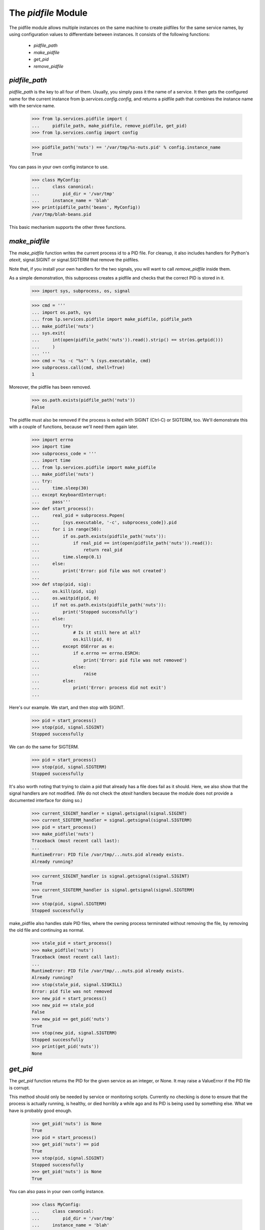 The `pidfile` Module
====================

The pidfile module allows multiple instances on the same machine to create
pidfiles for the same service names, by using configuration values to
differentiate between instances.  It consists of the following functions:

 * `pidfile_path`
 * `make_pidfile`
 * `get_pid`
 * `remove_pidfile`


`pidfile_path`
--------------

`pidfile_path` is the key to all four of them. Usually, you simply pass it the
name of a service. It then gets the configured name for the current instance
from `lp.services.config.config`, and returns a pidfile path that combines the
instance name with the service name.

    >>> from lp.services.pidfile import (
    ...     pidfile_path, make_pidfile, remove_pidfile, get_pid)
    >>> from lp.services.config import config

    >>> pidfile_path('nuts') == '/var/tmp/%s-nuts.pid' % config.instance_name
    True

You can pass in your own config instance to use.

    >>> class MyConfig:
    ...     class canonical:
    ...         pid_dir = '/var/tmp'
    ...     instance_name = 'blah'
    >>> print(pidfile_path('beans', MyConfig))
    /var/tmp/blah-beans.pid

This basic mechanism supports the other three functions.


`make_pidfile`
--------------

The `make_pidfile` function writes the current process id to a PID file.  For
cleanup, it also includes handlers for Python's `atexit`, signal.SIGINT or
signal.SIGTERM that remove the pidfiles.

Note that, if you install your own handlers for the two signals, you will want
to call `remove_pidfile` inside them.

As a simple demonstration, this subprocess creates a pidfile and checks that
the correct PID is stored in it.

    >>> import sys, subprocess, os, signal

    >>> cmd = '''
    ... import os.path, sys
    ... from lp.services.pidfile import make_pidfile, pidfile_path
    ... make_pidfile('nuts')
    ... sys.exit(
    ...     int(open(pidfile_path('nuts')).read().strip() == str(os.getpid()))
    ...     )
    ... '''
    >>> cmd = '%s -c "%s"' % (sys.executable, cmd)
    >>> subprocess.call(cmd, shell=True)
    1

Moreover, the pidfile has been removed.

    >>> os.path.exists(pidfile_path('nuts'))
    False

The pidfile must also be removed if the process is exited with SIGINT (Ctrl-C)
or SIGTERM, too. We'll demonstrate this with a couple of functions, because
we'll need them again later.

    >>> import errno
    >>> import time
    >>> subprocess_code = '''
    ... import time
    ... from lp.services.pidfile import make_pidfile
    ... make_pidfile('nuts')
    ... try:
    ...     time.sleep(30)
    ... except KeyboardInterrupt:
    ...     pass'''
    >>> def start_process():
    ...     real_pid = subprocess.Popen(
    ...         [sys.executable, '-c', subprocess_code]).pid
    ...     for i in range(50):
    ...         if os.path.exists(pidfile_path('nuts')):
    ...             if real_pid == int(open(pidfile_path('nuts')).read()):
    ...                 return real_pid
    ...         time.sleep(0.1)
    ...     else:
    ...         print('Error: pid file was not created')
    ...
    >>> def stop(pid, sig):
    ...     os.kill(pid, sig)
    ...     os.waitpid(pid, 0)
    ...     if not os.path.exists(pidfile_path('nuts')):
    ...         print('Stopped successfully')
    ...     else:
    ...         try:
    ...             # Is it still here at all?
    ...             os.kill(pid, 0)
    ...         except OSError as e:
    ...             if e.errno == errno.ESRCH:
    ...                 print('Error: pid file was not removed')
    ...             else:
    ...                 raise
    ...         else:
    ...             print('Error: process did not exit')
    ...

Here's our example.  We start, and then stop with SIGINT.

    >>> pid = start_process()
    >>> stop(pid, signal.SIGINT)
    Stopped successfully

We can do the same for SIGTERM.

    >>> pid = start_process()
    >>> stop(pid, signal.SIGTERM)
    Stopped successfully

It's also worth noting that trying to claim a pid that already has a file does
fail as it should. Here, we also show that the signal handlers are not
modified. (We do not check the `atexit` handlers because the module does not
provide a documented interface for doing so.)

    >>> current_SIGINT_handler = signal.getsignal(signal.SIGINT)
    >>> current_SIGTERM_handler = signal.getsignal(signal.SIGTERM)
    >>> pid = start_process()
    >>> make_pidfile('nuts')
    Traceback (most recent call last):
    ...
    RuntimeError: PID file /var/tmp/...nuts.pid already exists.
    Already running?

    >>> current_SIGINT_handler is signal.getsignal(signal.SIGINT)
    True
    >>> current_SIGTERM_handler is signal.getsignal(signal.SIGTERM)
    True
    >>> stop(pid, signal.SIGTERM)
    Stopped successfully

make_pidfile also handles stale PID files, where the owning process
terminated without removing the file, by removing the old file and
continuing as normal.

    >>> stale_pid = start_process()
    >>> make_pidfile('nuts')
    Traceback (most recent call last):
    ...
    RuntimeError: PID file /var/tmp/...nuts.pid already exists.
    Already running?
    >>> stop(stale_pid, signal.SIGKILL)
    Error: pid file was not removed
    >>> new_pid = start_process()
    >>> new_pid == stale_pid
    False
    >>> new_pid == get_pid('nuts')
    True
    >>> stop(new_pid, signal.SIGTERM)
    Stopped successfully
    >>> print(get_pid('nuts'))
    None


`get_pid`
---------

The `get_pid` function returns the PID for the given service as an integer, or
None.  It may raise a ValueError if the PID file is corrupt.

This method should only be needed by service or monitoring scripts. Currently
no checking is done to ensure that the process is actually running, is
healthy, or died horribly a while ago and its PID is being used by something
else.  What we have is probably good enough.

    >>> get_pid('nuts') is None
    True
    >>> pid = start_process()
    >>> get_pid('nuts') == pid
    True
    >>> stop(pid, signal.SIGINT)
    Stopped successfully
    >>> get_pid('nuts') is None
    True

You can also pass in your own config instance.

    >>> class MyConfig:
    ...     class canonical:
    ...         pid_dir = '/var/tmp'
    ...     instance_name = 'blah'
    >>> path = pidfile_path('beans', MyConfig)
    >>> print(path)
    /var/tmp/blah-beans.pid
    >>> file = open(path, 'w')
    >>> try:
    ...     print(72, file=file)
    ... finally:
    ...     file.close()
    >>> get_pid('beans', MyConfig)
    72
    >>> os.remove(path)


`remove_pidfile`
----------------

The `remove_pidfile` function removes the PID file. It should only be needed
if you are overriding the default SIGTERM signal handler.

    >>> path = pidfile_path('legumes')
    >>> file = open(path, 'w')
    >>> try:
    ...     print(os.getpid(), file=file)
    ... finally:
    ...     file.close()
    >>> remove_pidfile('legumes')
    >>> os.path.exists(path)
    False

If the file does not exist, the function silently ignores the request.

    >>> remove_pidfile('legumes')

You can also pass in your own config instance, in which case the pid does not
need to match the current process's pid.

    >>> class MyConfig:
    ...     class canonical:
    ...         pid_dir = '/var/tmp'
    ...     instance_name = 'blah'
    >>> path = pidfile_path('pits', MyConfig)

    >>> file = open(path, 'w')
    >>> try:
    ...     print(os.getpid() + 1, file=file)
    ... finally:
    ...     file.close()
    >>> remove_pidfile('pits', MyConfig)
    >>> os.path.exists(path)
    False
